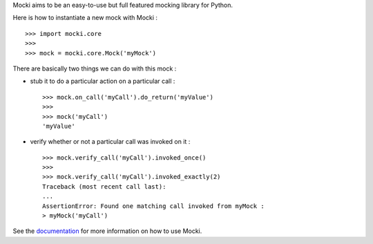 
Mocki aims to be an easy-to-use but full featured mocking library for Python.

Here is how to instantiate a new mock with Mocki : ::

   >>> import mocki.core
   >>>
   >>> mock = mocki.core.Mock('myMock')

There are basically two things we can do with this mock :

* stub it to do a particular action on a particular call : ::

   >>> mock.on_call('myCall').do_return('myValue')
   >>>
   >>> mock('myCall')
   'myValue'

* verify whether or not a particular call was invoked on it : ::

   >>> mock.verify_call('myCall').invoked_once()
   >>>
   >>> mock.verify_call('myCall').invoked_exactly(2)
   Traceback (most recent call last):
   ...
   AssertionError: Found one matching call invoked from myMock :
   > myMock('myCall')

See the `documentation <http://mocki.readthedocs.org/en/latest/>`_ for more information on how to use Mocki.
